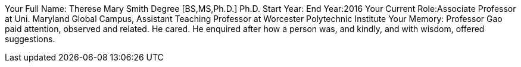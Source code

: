 Your Full Name: Therese Mary Smith
Degree [BS,MS,Ph.D.] Ph.D.
Start Year:
End Year:2016
Your Current Role:Associate Professor at Uni. Maryland Global Campus, Assistant Teaching Professor at Worcester Polytechnic Institute
Your Memory: Professor Gao paid attention, observed and related. He cared. He enquired after how a person was, and kindly, and with wisdom, offered suggestions.
